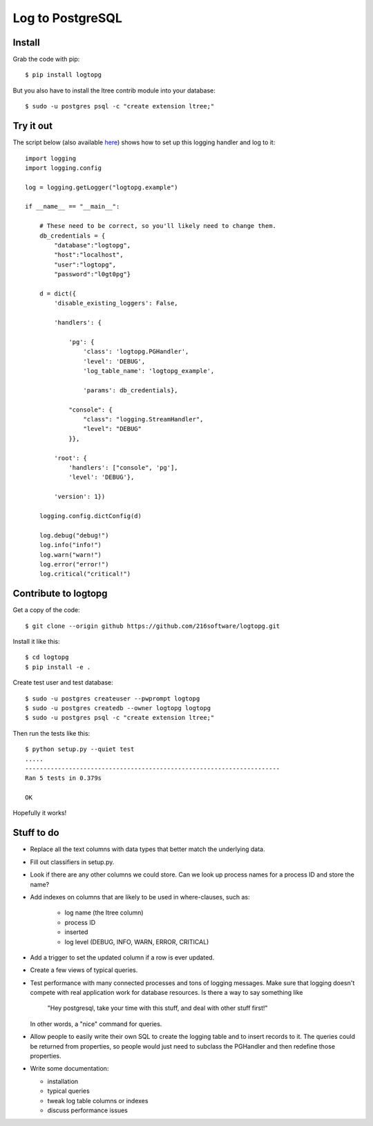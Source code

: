 +++++++++++++++++
Log to PostgreSQL
+++++++++++++++++

.. image:: https://travis-ci.org/216software/logtopg.svg?branch=master
   :target: https://travis-ci.org/216software/logtopg


Install
=======

Grab the code with pip::

    $ pip install logtopg

But you also have to install the ltree contrib module into your
database::

    $ sudo -u postgres psql -c "create extension ltree;"

Try it out
==========

The script below (also available here_) shows how to set up this logging handler and log to it::

    import logging
    import logging.config

    log = logging.getLogger("logtopg.example")

    if __name__ == "__main__":

        # These need to be correct, so you'll likely need to change them.
        db_credentials = {
            "database":"logtopg",
            "host":"localhost",
            "user":"logtopg",
            "password":"l0gt0pg"}

        d = dict({
            'disable_existing_loggers': False,

            'handlers': {

                'pg': {
                    'class': 'logtopg.PGHandler',
                    'level': 'DEBUG',
                    'log_table_name': 'logtopg_example',

                    'params': db_credentials},

                "console": {
                    "class": "logging.StreamHandler",
                    "level": "DEBUG"
                }},

            'root': {
                'handlers': ["console", 'pg'],
                'level': 'DEBUG'},

            'version': 1})

        logging.config.dictConfig(d)

        log.debug("debug!")
        log.info("info!")
        log.warn("warn!")
        log.error("error!")
        log.critical("critical!")

.. _here: https://github.com/216software/logtopg/blob/master/docs/example.py

Contribute to logtopg
=====================

Get a copy of the code::

    $ git clone --origin github https://github.com/216software/logtopg.git

Install it like this::

    $ cd logtopg
    $ pip install -e .

Create test user and test database::

    $ sudo -u postgres createuser --pwprompt logtopg
    $ sudo -u postgres createdb --owner logtopg logtopg
    $ sudo -u postgres psql -c "create extension ltree;"

Then run the tests like this::

    $ python setup.py --quiet test
    .....
    ----------------------------------------------------------------------
    Ran 5 tests in 0.379s

    OK

Hopefully it works!


Stuff to do
===========

*   Replace all the text columns with data types that better match the
    underlying data.

*   Fill out classifiers in setup.py.

*   Look if there are any other columns we could store.  Can we look up
    process names for a process ID and store the name?

*   Add indexes on columns that are likely to be used in where-clauses,
    such as:

        *   log name (the ltree column)
        *   process ID
        *   inserted
        *   log level (DEBUG, INFO, WARN, ERROR, CRITICAL)

*   Add a trigger to set the updated column if a row is ever updated.

*   Create a few views of typical queries.

*   Test performance with many connected processes and tons of logging
    messages.  Make sure that logging doesn't compete with real
    application work for database resources.  Is there a way to say
    something like

        "Hey postgresql, take your time with this stuff, and deal with
        other stuff first!"

    In other words, a "nice" command for queries.

*   Allow people to easily write their own SQL to create the logging
    table and to insert records to it.  The queries could be returned
    from properties, so people would just need to subclass the PGHandler
    and then redefine those properties.

*   Write some documentation:

    *   installation
    *   typical queries
    *   tweak log table columns or indexes
    *   discuss performance issues


.. vim: set syntax=rst:
